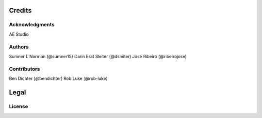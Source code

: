*******
Credits
*******

Acknowledgments
===============
AE Studio

Authors
=======
Sumner L Norman (@sumner15)
Darin Erat Sleiter (@dsleiter)
José Ribeiro (@ribeirojose)

Contributors
============
Ben Dichter (@bendichter)
Rob Luke (@rob-luke)

*****
Legal
*****

License
=======
